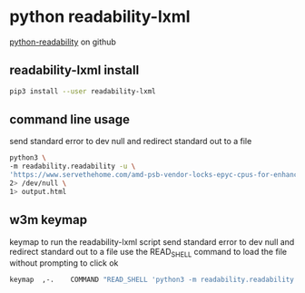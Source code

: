 #+STARTUP: content
* python readability-lxml

[[https://github.com/buriy/python-readability][python-readability]] on github

** readability-lxml install

#+begin_src sh
pip3 install --user readability-lxml
#+end_src

** command line usage

send standard error to dev null and redirect standard out to a file

#+begin_src sh
python3 \
-m readability.readability -u \
'https://www.servethehome.com/amd-psb-vendor-locks-epyc-cpus-for-enhanced-security-at-a-cost/' \
2> /dev/null \
1> output.html
#+end_src

** w3m keymap

keymap to run the readability-lxml script
send standard error to dev null and redirect standard out to a file
use the READ_SHELL command to load the file without prompting to click ok

#+begin_src sh
keymap  ,-.    COMMAND "READ_SHELL 'python3 -m readability.readability -u $W3M_URL 2> /dev/null 1> /tmp/readability.html' ; LOAD /tmp/readability.html"
#+end_src

